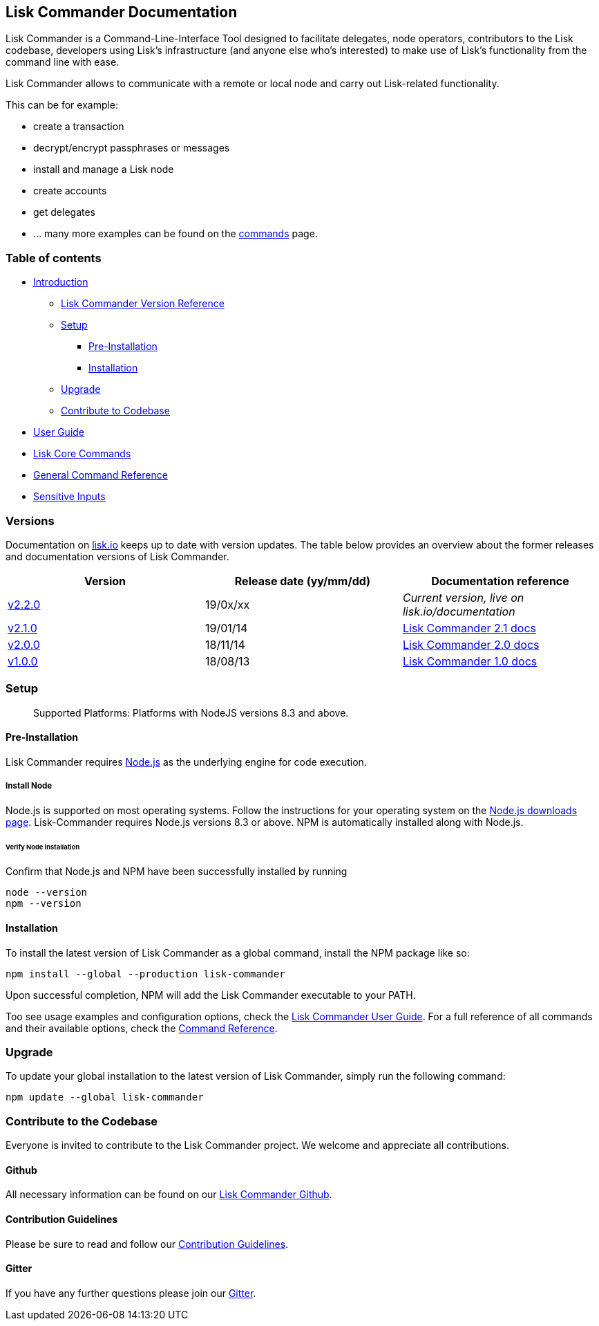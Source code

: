 == Lisk Commander Documentation

Lisk Commander is a Command-Line-Interface Tool designed to facilitate
delegates, node operators, contributors to the Lisk codebase, developers
using Lisk’s infrastructure (and anyone else who’s interested) to make
use of Lisk’s functionality from the command line with ease.

Lisk Commander allows to communicate with a remote or local node and
carry out Lisk-related functionality.

This can be for example:

* create a transaction
* decrypt/encrypt passphrases or messages
* install and manage a Lisk node
* create accounts
* get delegates
* … many more examples can be found on the
link:user-guide/commands.md[commands] page.

=== Table of contents

* link:#lisk-commander-documentation[Introduction]
** link:#versions[Lisk Commander Version Reference]
** link:#setup[Setup]
*** link:#pre-installation[Pre-Installation]
*** link:#installation[Installation]
** link:#upgrade[Upgrade]
** link:#contribute-to-the-codebase[Contribute to Codebase]
* link:user-guide.md[User Guide]
* link:user-guide/lisk-core.md[Lisk Core Commands]
* link:user-guide/commands.md[General Command Reference]
* link:user-guide/sensitive-inputs.md[Sensitive Inputs]

=== Versions

Documentation on https://lisk.io/documentation[lisk.io] keeps up to date
with version updates. The table below provides an overview about the
former releases and documentation versions of Lisk Commander.

[cols=",,",options="header",]
|===
|Version |Release date (yy/mm/dd) |Documentation reference
|https://github.com/LiskHQ/lisk/releases/tag/v2.1.0[v2.2.0] |19/0x/xx
|_Current version, live on lisk.io/documentation_

|https://github.com/LiskHQ/lisk-commander/releases/tag/v2.1.0[v2.1.0]
|19/01/14
|https://github.com/LiskHQ/lisk-docs/blob/commander-2.1.0/introduction.md[Lisk
Commander 2.1 docs]

|https://github.com/LiskHQ/lisk-commander/releases/tag/v2.0.0[v2.0.0]
|18/11/14
|https://github.com/LiskHQ/lisk-docs/blob/commander-2.0.0-1.0.1/introduction.md[Lisk
Commander 2.0 docs]

|https://github.com/LiskHQ/lisk-commander/releases/tag/v1.0.0[v1.0.0]
|18/08/13
|https://github.com/LiskHQ/lisk-docs/blob/commander-1.0.0/introduction.md[Lisk
Commander 1.0 docs]
|===

=== Setup

____
Supported Platforms: Platforms with NodeJS versions 8.3 and above.
____

==== Pre-Installation

Lisk Commander requires https://nodejs.org/[Node.js] as the underlying
engine for code execution.

===== Install Node

Node.js is supported on most operating systems. Follow the instructions
for your operating system on the https://nodejs.org/en/download/[Node.js
downloads page]. Lisk-Commander requires Node.js versions 8.3 or above.
NPM is automatically installed along with Node.js.

====== Verify Node installation

Confirm that Node.js and NPM have been successfully installed by running

[source,bash]
----
node --version
npm --version
----

==== Installation

To install the latest version of Lisk Commander as a global command,
install the NPM package like so:

[source,bash]
----
npm install --global --production lisk-commander
----

Upon successful completion, NPM will add the Lisk Commander executable
to your PATH.

Too see usage examples and configuration options, check the
link:user-guide.md[Lisk Commander User Guide]. For a full reference of
all commands and their available options, check the
link:user-guide/commands.md[Command Reference].

=== Upgrade

To update your global installation to the latest version of Lisk
Commander, simply run the following command:

[source,bash]
----
npm update --global lisk-commander
----

=== Contribute to the Codebase

Everyone is invited to contribute to the Lisk Commander project. We
welcome and appreciate all contributions.

==== Github

All necessary information can be found on our
https://github.com/LiskHQ/lisk-sdk/tree/development/commander[Lisk
Commander Github].

==== Contribution Guidelines

Please be sure to read and follow our
https://github.com/LiskHQ/lisk-sdk/blob/development/docs/CONTRIBUTING.md[Contribution
Guidelines].

==== Gitter

If you have any further questions please join our
https://gitter.im/LiskHQ/lisk[Gitter].

